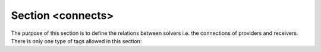 .. _sec-xpl-connects:

Section <connects>
==================

.. xml:tag:: <connects>

The purpose of this section is to define the relations between solvers i.e. the connections of providers and receivers. There is only one type of tags allowed in this section:

.. xml:tag:: <connect>

   Connect provider to receiver.

   :attr required out: Provider to connect in the format "solver_name.outProviderName" (or "filter_name.out").
   :attr required in: Receiver to connect in the format "solver_name.inReceiverName". If *solver_name* is a :ref:`filter <sec-solvers-filters>`, this attribute should have form ``"solver_name[object]"`` or ``"solver_name[object@path]"``, where object (optionally specified by *path*) is the geometry in which the provider specified in ``out`` attribute provides data.

   .. rubric:: Example

   .. code-block:: xml

      <connect out="therm.outTemperature" in="electr.inTemperature"/>
      <connect out="therm.outTemperature" in="filter[geometry_object]"/>
      <connect out="filter.out" in="other.inTemperature"/>
